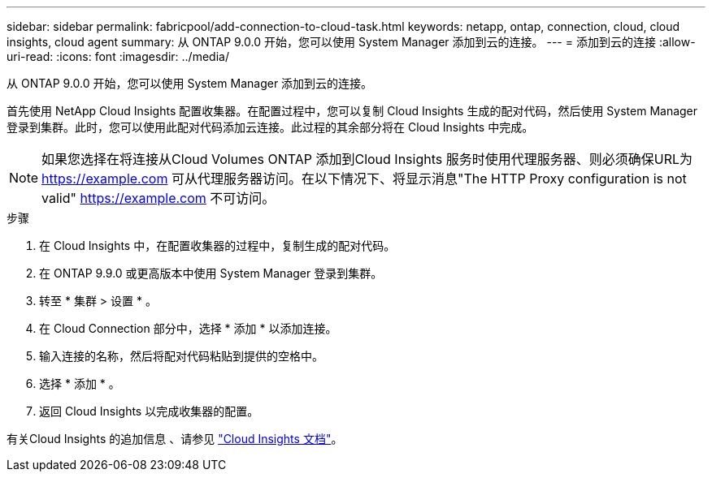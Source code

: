 ---
sidebar: sidebar 
permalink: fabricpool/add-connection-to-cloud-task.html 
keywords: netapp, ontap, connection, cloud, cloud insights, cloud agent 
summary: 从 ONTAP 9.0.0 开始，您可以使用 System Manager 添加到云的连接。 
---
= 添加到云的连接
:allow-uri-read: 
:icons: font
:imagesdir: ../media/


[role="lead"]
从 ONTAP 9.0.0 开始，您可以使用 System Manager 添加到云的连接。

首先使用 NetApp Cloud Insights 配置收集器。在配置过程中，您可以复制 Cloud Insights 生成的配对代码，然后使用 System Manager 登录到集群。此时，您可以使用此配对代码添加云连接。此过程的其余部分将在 Cloud Insights 中完成。

[NOTE]
====
如果您选择在将连接从Cloud Volumes ONTAP 添加到Cloud Insights 服务时使用代理服务器、则必须确保URL为 https://example.com[] 可从代理服务器访问。在以下情况下、将显示消息"The HTTP Proxy configuration is not valid" https://example.com[] 不可访问。

====
.步骤
. 在 Cloud Insights 中，在配置收集器的过程中，复制生成的配对代码。
. 在 ONTAP 9.9.0 或更高版本中使用 System Manager 登录到集群。
. 转至 * 集群 > 设置 * 。
. 在 Cloud Connection 部分中，选择 * 添加 * 以添加连接。
. 输入连接的名称，然后将配对代码粘贴到提供的空格中。
. 选择 * 添加 * 。
. 返回 Cloud Insights 以完成收集器的配置。


有关Cloud Insights 的追加信息 、请参见 link:https://docs.netapp.com/us-en/cloudinsights/task_dc_na_cloud_connection.html["Cloud Insights 文档"^]。
